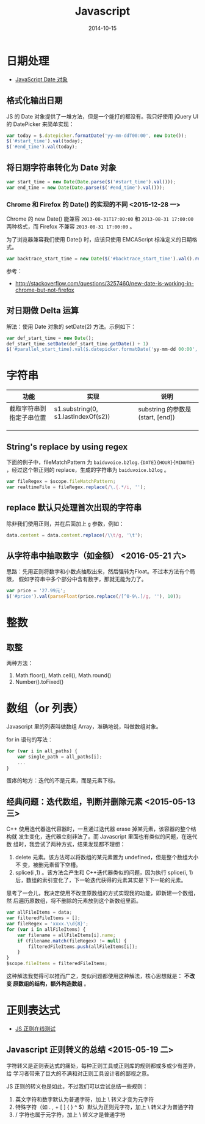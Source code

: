 #+TITLE: Javascript
#+DATE: 2014-10-15
#+KEYWORDS: 前端, 正则

* 日期处理
+ [[http://www.w3school.com.cn/jsref/jsref_obj_date.asp][JavaScript Date 对象]]
** 格式化输出日期
JS 的 Date 对象提供了一堆方法，但是一个能打的都没有。我只好使用 jQuery UI 的
DatePicker 来简单实现：
#+BEGIN_SRC js
var today = $.datepicker.formatDate('yy-mm-ddT00:00', new Date());
$('#start_time').val(today);
$('#end_time').val(today);
#+END_SRC
** 将日期字符串转化为 Date 对象
#+BEGIN_SRC js
var start_time = new Date(Date.parse($('#start_time').val()));
var end_time = new Date(Date.parse($('#end_time').val()));
#+END_SRC

*** Chrome 和 Firefox 的 Date() 的实现的不同 <2015-12-28 一>
Chrome 的 new Date() 能兼容 ~2013-08-31T17:00:00~ 和 ~2013-08-31 17:00:00~
两种格式，而 Firefox 不兼容 ~2013-08-31 17:00:00~ 。

为了浏览器兼容我们使用 Date() 时，应该只使用 EMCAScript 标准定义的日期格式。
#+BEGIN_SRC js
var backtrace_start_time = new Date($('#backtrace_start_time').val().replace(' ', 'T'));
#+END_SRC
参考：
- http://stackoverflow.com/questions/3257460/new-date-is-working-in-chrome-but-not-firefox

** 对日期做 Delta 运算
解法：使用 Date 对象的 setDate(2) 方法。示例如下：
#+BEGIN_SRC js
var def_start_time = new Date();
def_start_time.setDate(def_start_time.getDate() + 1)
$('#parallel_start_time).val($.datepicker.formatDate('yy-mm-dd 00:00', def_start_time));
#+END_SRC
* 字符串

| 功能                     | 实现                                | 说明                             |
|--------------------------+-------------------------------------+----------------------------------|
| 截取字符串到指定子串位置 | s1.substring(0, s1.lastIndexOf(s2)) | substring 的参数是(start, [end]) |
|                          |                                     |                                  |
|                          |                                     |                                  |
|                          |                                     |                                  |

** String's replace by using regex
下面的例子中，fileMatchPattern 为 ~baiduvoice.b2log.{DATE}{HOUR}{MINUTE}~
，经过这个带正则的 replace，生成的字符串为 ~baiduvoice.b2log~ 。
#+BEGIN_SRC js
var fileRegex = $scope.fileMatchPattern;
var realtimeFile = fileRegex.replace(/\.{.*/i, '');
#+END_SRC

** replace 默认只处理首次出现的字符串
除非我们使用正则，并在后面加上 ~g~ 参数，例如：
#+BEGIN_SRC js
data.content = data.content.replace(/\\t/g, '\t');
#+END_SRC
** 从字符串中抽取数字（如金额） <2016-05-21 六>
思路：先用正则将数字和小数点抽取出来，然后强转为Float。不过本方法有个局限，
假如字符串中多个部分中含有数字，那就无能为力了。
#+BEGIN_SRC javascript
var price = '27.99元';
$('#price').val(parseFloat(price.replace(/[^0-9\.]/g, ''), 10));
#+END_SRC

* 整数
** 取整
两种方法：
1. Math.floor(), Math.cell(), Math.round()
2. Number().toFixed()

* 数组（or 列表）
Javascript 里的列表叫做数组 Array，准确地说，叫做数组对象。

for in 语句的写法：
#+BEGIN_SRC js
for (var i in all_paths) {
    var single_path = all_paths[i];
    ...
}
#+END_SRC

蛋疼的地方：迭代的不是元素，而是元素下标。

** 经典问题：迭代数组，判断并删除元素 <2015-05-13 三>

C++ 使用迭代器迭代容器时，一旦通过迭代器 erase 掉某元素，该容器的整个结构就
发生变化，迭代器立刻非法了。而 Javascript 里面也有类似的问题，在迭代数
组时，我尝试了两种方式，结果发现都不理想：

1. delete 元素。该方法可以将数组的某元素置为 undefined，但是整个数组大小不
   变，被删元素留下空槽。
2. splice(i ,1) 。该方法会产生和 C++迭代器类似的问题，因为执行 splice(i, 1)
    后，数组的索引变化了，下一轮迭代获得的元素其实是下下一轮的元素。
   
思考了一会儿，我决定使用不改变原数组的方式实现我的功能，即新建一个数组，然
后遍历原数组，将不删除的元素放到这个新数组里面。

#+BEGIN_SRC js
var allFileItems = data;
var filteredFileItems = [];
var fileRegex = 'xxxx.\\d{8}';
for (var i in allFileItems) {
    var filename = allFileItems[i].name;
    if (filename.match(fileRegex) != null) {
        filteredFileItems.push(allFileItems[i]);
    }
}
$scope.fileItems = filteredFileItems;
#+END_SRC

这种解法我觉得可以推而广之，类似问题都使用这种解法，核心思想就是： *不改变
原数组的结构，额外构造数组* 。

* 正则表达式

- [[https://regex101.com/][JS 正则在线测试]]

** Javascript 正则转义的总结 <2015-05-19 二>
字符转义是正则表达式的痛处，每种正则工具或正则库的规则都或多或少有差异，给
学习者带来了巨大的不满和对正则工具设计者的鄙视之意。

JS 正则的转义也是如此，不过我们可以尝试总结一些规则：
1. 英文字符和数字默认为普通字符，加上 \ 转义才变为元字符
2. 特殊字符（如 . , + [ ] { } ^ $）默认为正则元字符，加上 \ 转义才为普通字符
3. / 字符也属于元字符，加上 \ 转义才是普通字符

